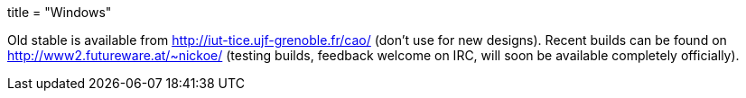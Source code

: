 +++
title = "Windows"
+++

Old stable is available from http://iut-tice.ujf-grenoble.fr/cao/ (don't use for new designs). Recent builds can be found on http://www2.futureware.at/~nickoe/ (testing builds, feedback welcome on IRC, will soon be available completely officially).
